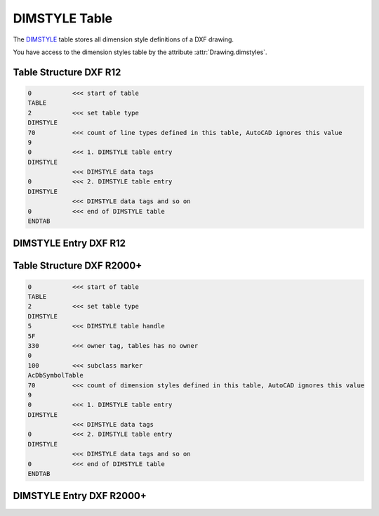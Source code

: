 .. _DIMSTYLE Table:

DIMSTYLE Table
==============

The `DIMSTYLE`_ table stores all dimension style definitions of a DXF drawing.

You have access to the dimension styles table by the attribute :attr:`Drawing.dimstyles`.


.. seealso::

    - DXF Reference: `TABLES Section`_
    - DXF Reference: `DIMSTYLE`_ Table

Table Structure DXF R12
-----------------------

.. code-block:: none

    0           <<< start of table
    TABLE
    2           <<< set table type
    DIMSTYLE
    70          <<< count of line types defined in this table, AutoCAD ignores this value
    9
    0           <<< 1. DIMSTYLE table entry
    DIMSTYLE
                <<< DIMSTYLE data tags
    0           <<< 2. DIMSTYLE table entry
    DIMSTYLE
                <<< DIMSTYLE data tags and so on
    0           <<< end of DIMSTYLE table
    ENDTAB


DIMSTYLE Entry DXF R12
----------------------

.. image:: gfx/dimstyleR12_variables.svg
    :align: center
    :width: 800px

Table Structure DXF R2000+
--------------------------

.. code-block:: none

    0           <<< start of table
    TABLE
    2           <<< set table type
    DIMSTYLE
    5           <<< DIMSTYLE table handle
    5F
    330         <<< owner tag, tables has no owner
    0
    100         <<< subclass marker
    AcDbSymbolTable
    70          <<< count of dimension styles defined in this table, AutoCAD ignores this value
    9
    0           <<< 1. DIMSTYLE table entry
    DIMSTYLE
                <<< DIMSTYLE data tags
    0           <<< 2. DIMSTYLE table entry
    DIMSTYLE
                <<< DIMSTYLE data tags and so on
    0           <<< end of DIMSTYLE table
    ENDTAB


DIMSTYLE Entry DXF R2000+
-------------------------


.. _DIMSTYLE: http://help.autodesk.com/view/OARX/2018/ENU/?guid=GUID-F2FAD36F-0CE3-4943-9DAD-A9BCD2AE81DA

.. _TABLES Section: http://help.autodesk.com/view/OARX/2018/ENU/?guid=GUID-A9FD9590-C97B-4E41-9F26-BD82C34A4F9F